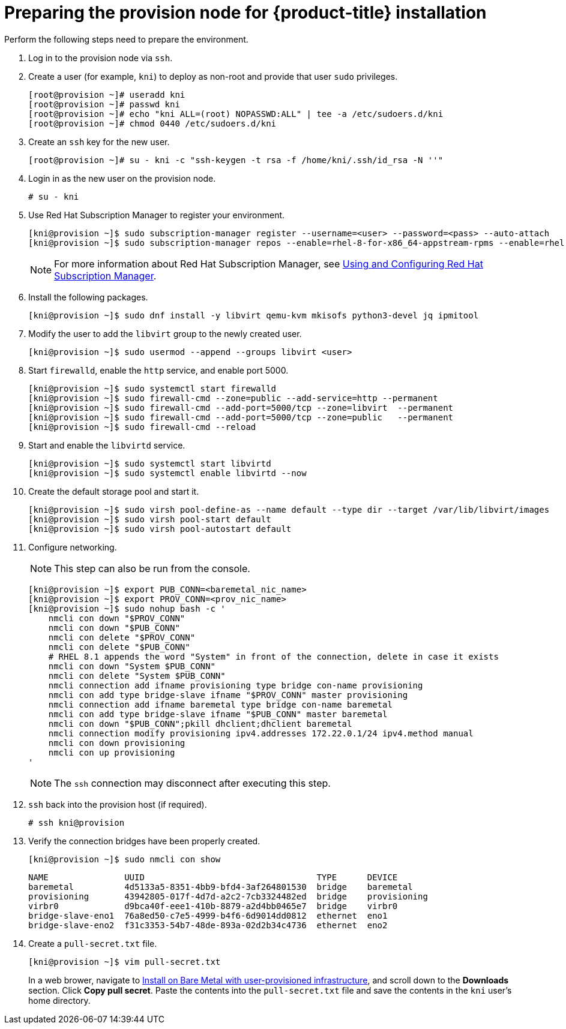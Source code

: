 // Module included in the following assemblies:
//
// * installing/installing_bare_metal_ipi/ipi-install-installation-workflow.adoc


[id="preparing-the-provision-node-for-openshift-install_{context}"]
= Preparing the provision node for {product-title} installation

Perform the following steps need to prepare the environment.

. Log in to the provision node via `ssh`.

. Create a user (for example, `kni`) to deploy as non-root and provide that user `sudo` privileges.
+
----
[root@provision ~]# useradd kni
[root@provision ~]# passwd kni
[root@provision ~]# echo "kni ALL=(root) NOPASSWD:ALL" | tee -a /etc/sudoers.d/kni
[root@provision ~]# chmod 0440 /etc/sudoers.d/kni
----

. Create an `ssh` key for the new user.
+
----
[root@provision ~]# su - kni -c "ssh-keygen -t rsa -f /home/kni/.ssh/id_rsa -N ''"
----

. Login in as the new user on the provision node.
+
----
# su - kni
----

. Use Red Hat Subscription Manager to register your environment.
+
----
[kni@provision ~]$ sudo subscription-manager register --username=<user> --password=<pass> --auto-attach
[kni@provision ~]$ sudo subscription-manager repos --enable=rhel-8-for-x86_64-appstream-rpms --enable=rhel-8-for-x86_64-baseos-rpms
----
+
[NOTE]
====
For more information about Red Hat Subscription Manager, see https://access.redhat.com/documentation/en-us/red_hat_subscription_management/1/html-single/rhsm/index[Using and Configuring Red Hat Subscription Manager].
====

. Install the following packages.
+
----
[kni@provision ~]$ sudo dnf install -y libvirt qemu-kvm mkisofs python3-devel jq ipmitool
----

. Modify the user to add the `libvirt` group to the newly created user.
+
----
[kni@provision ~]$ sudo usermod --append --groups libvirt <user>
----

. Start `firewalld`, enable the `http` service, and enable port 5000.
+
----
[kni@provision ~]$ sudo systemctl start firewalld
[kni@provision ~]$ sudo firewall-cmd --zone=public --add-service=http --permanent
[kni@provision ~]$ sudo firewall-cmd --add-port=5000/tcp --zone=libvirt  --permanent
[kni@provision ~]$ sudo firewall-cmd --add-port=5000/tcp --zone=public   --permanent
[kni@provision ~]$ sudo firewall-cmd --reload
----

. Start and enable the `libvirtd` service.
+
----
[kni@provision ~]$ sudo systemctl start libvirtd
[kni@provision ~]$ sudo systemctl enable libvirtd --now
----

. Create the default storage pool and start it.
+
----
[kni@provision ~]$ sudo virsh pool-define-as --name default --type dir --target /var/lib/libvirt/images
[kni@provision ~]$ sudo virsh pool-start default
[kni@provision ~]$ sudo virsh pool-autostart default
----

. Configure networking.
+
[NOTE]
====
This step can also be run from the console.
====
+
----

[kni@provision ~]$ export PUB_CONN=<baremetal_nic_name>
[kni@provision ~]$ export PROV_CONN=<prov_nic_name>
[kni@provision ~]$ sudo nohup bash -c '
    nmcli con down "$PROV_CONN"
    nmcli con down "$PUB_CONN"
    nmcli con delete "$PROV_CONN"
    nmcli con delete "$PUB_CONN"
    # RHEL 8.1 appends the word "System" in front of the connection, delete in case it exists
    nmcli con down "System $PUB_CONN"
    nmcli con delete "System $PUB_CONN"
    nmcli connection add ifname provisioning type bridge con-name provisioning
    nmcli con add type bridge-slave ifname "$PROV_CONN" master provisioning
    nmcli connection add ifname baremetal type bridge con-name baremetal
    nmcli con add type bridge-slave ifname "$PUB_CONN" master baremetal
    nmcli con down "$PUB_CONN";pkill dhclient;dhclient baremetal
    nmcli connection modify provisioning ipv4.addresses 172.22.0.1/24 ipv4.method manual
    nmcli con down provisioning
    nmcli con up provisioning
'
----
+
NOTE: The `ssh` connection may disconnect after executing this step.

. `ssh` back into the provision host (if required).
+
----
# ssh kni@provision
----

. Verify the connection bridges have been properly created.
+
----
[kni@provision ~]$ sudo nmcli con show
----
+
----
NAME               UUID                                  TYPE      DEVICE
baremetal          4d5133a5-8351-4bb9-bfd4-3af264801530  bridge    baremetal
provisioning       43942805-017f-4d7d-a2c2-7cb3324482ed  bridge    provisioning
virbr0             d9bca40f-eee1-410b-8879-a2d4bb0465e7  bridge    virbr0
bridge-slave-eno1  76a8ed50-c7e5-4999-b4f6-6d9014dd0812  ethernet  eno1
bridge-slave-eno2  f31c3353-54b7-48de-893a-02d2b34c4736  ethernet  eno2
----


. Create a `pull-secret.txt` file.
+
----
[kni@provision ~]$ vim pull-secret.txt
----
+
In a web brower, navigate to https://cloud.redhat.com/openshift/install/metal/user-provisioned[Install on Bare Metal with user-provisioned infrastructure], and scroll down to the **Downloads** section. Click **Copy pull secret**. Paste the contents into the `pull-secret.txt` file and save the contents in the `kni` user's home directory.

